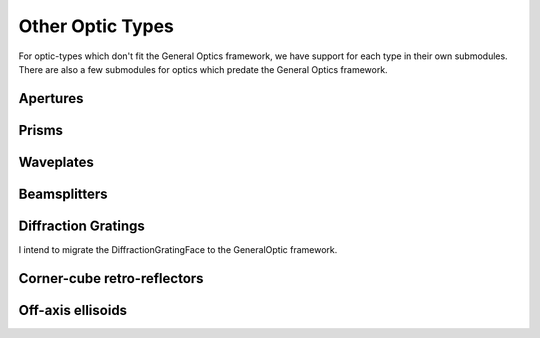 =================
Other Optic Types
=================

For optic-types which don't fit the General Optics framework, we have support for each type 
in their own submodules. There are also a few submodules for optics which predate the General Optics
framework.

Apertures
---------

Prisms
------

Waveplates
----------

Beamsplitters
-------------

Diffraction Gratings
--------------------

I intend to migrate the DiffractionGratingFace to the GeneralOptic framework.

Corner-cube retro-reflectors
----------------------------

Off-axis ellisoids
------------------



